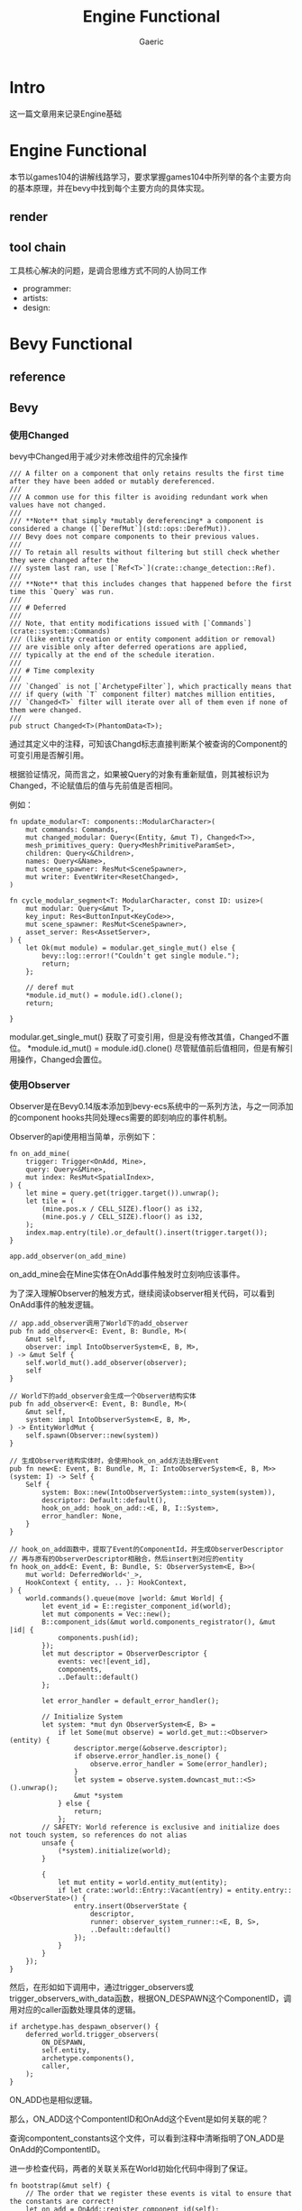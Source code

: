 #+title: Engine Functional
#+startup: content
#+author: Gaeric
#+HTML_HEAD: <link href="./worg.css" rel="stylesheet" type="text/css">
#+HTML_HEAD: <link href="/static/css/worg.css" rel="stylesheet" type="text/css">
#+OPTIONS: ^:{}
* Intro
  这一篇文章用来记录Engine基础
* Engine Functional
  本节以games104的讲解线路学习，要求掌握games104中所列举的各个主要方向的基本原理，并在bevy中找到每个主要方向的具体实现。
** render
** tool chain
   工具核心解决的问题，是调合思维方式不同的人协同工作

   - programmer:
   - artists:
   - design:

* Bevy Functional
** reference
** Bevy
*** 使用Changed
    bevy中Changed用于减少对未修改组件的冗余操作
    #+begin_src rust-ts
      /// A filter on a component that only retains results the first time after they have been added or mutably dereferenced.
      ///
      /// A common use for this filter is avoiding redundant work when values have not changed.
      ///
      /// **Note** that simply *mutably dereferencing* a component is considered a change ([`DerefMut`](std::ops::DerefMut)).
      /// Bevy does not compare components to their previous values.
      ///
      /// To retain all results without filtering but still check whether they were changed after the
      /// system last ran, use [`Ref<T>`](crate::change_detection::Ref).
      ///
      /// **Note** that this includes changes that happened before the first time this `Query` was run.
      ///
      /// # Deferred
      ///
      /// Note, that entity modifications issued with [`Commands`](crate::system::Commands)
      /// (like entity creation or entity component addition or removal)
      /// are visible only after deferred operations are applied,
      /// typically at the end of the schedule iteration.
      ///
      /// # Time complexity
      ///
      /// `Changed` is not [`ArchetypeFilter`], which practically means that
      /// if query (with `T` component filter) matches million entities,
      /// `Changed<T>` filter will iterate over all of them even if none of them were changed.
      ///
      pub struct Changed<T>(PhantomData<T>);
    #+end_src

    通过其定义中的注释，可知该Changd标志直接判断某个被查询的Component的可变引用是否解引用。

    根据验证情况，简而言之，如果被Query的对象有重新赋值，则其被标识为Changed，不论赋值后的值与先前值是否相同。

    例如：
    #+begin_src rust-ts
      fn update_modular<T: components::ModularCharacter>(
          mut commands: Commands,
          mut changed_modular: Query<(Entity, &mut T), Changed<T>>,
          mesh_primitives_query: Query<MeshPrimitiveParamSet>,
          children: Query<&Children>,
          names: Query<&Name>,
          mut scene_spawner: ResMut<SceneSpawner>,
          mut writer: EventWriter<ResetChanged>,
      )

      fn cycle_modular_segment<T: ModularCharacter, const ID: usize>(
          mut modular: Query<&mut T>,
          key_input: Res<ButtonInput<KeyCode>>,
          mut scene_spawner: ResMut<SceneSpawner>,
          asset_server: Res<AssetServer>,
      ) {
          let Ok(mut module) = modular.get_single_mut() else {
              bevy::log::error!("Couldn't get single module.");
              return;
          };

          // deref mut
          ,*module.id_mut() = module.id().clone();
          return;

      }
    #+end_src

    modular.get_single_mut() 获取了可变引用，但是没有修改其值，Changed不置位。
    *module.id_mut() = module.id().clone() 尽管赋值前后值相同，但是有解引用操作，Changed会置位。
*** 使用Observer
    Observer是在Bevy0.14版本添加到bevy-ecs系统中的一系列方法，与之一同添加的component hooks共同处理ecs需要的即刻响应的事件机制。

    Observer的api使用相当简单，示例如下：
    #+begin_src rust-ts
      fn on_add_mine(
          trigger: Trigger<OnAdd, Mine>,
          query: Query<&Mine>,
          mut index: ResMut<SpatialIndex>,
      ) {
          let mine = query.get(trigger.target()).unwrap();
          let tile = (
              (mine.pos.x / CELL_SIZE).floor() as i32,
              (mine.pos.y / CELL_SIZE).floor() as i32,
          );
          index.map.entry(tile).or_default().insert(trigger.target());
      }

      app.add_observer(on_add_mine)
    #+end_src

    on_add_mine会在Mine实体在OnAdd事件触发时立刻响应该事件。

    为了深入理解Observer的触发方式，继续阅读observer相关代码，可以看到OnAdd事件的触发逻辑。
    #+begin_src rust-ts
      // app.add_observer调用了World下的add_observer
      pub fn add_observer<E: Event, B: Bundle, M>(
          &mut self,
          observer: impl IntoObserverSystem<E, B, M>,
      ) -> &mut Self {
          self.world_mut().add_observer(observer);
          self
      }

      // World下的add_observer会生成一个Observer结构实体
      pub fn add_observer<E: Event, B: Bundle, M>(
          &mut self,
          system: impl IntoObserverSystem<E, B, M>,
      ) -> EntityWorldMut {
          self.spawn(Observer::new(system))
      }

      // 生成Observer结构实体时，会使用hook_on_add方法处理Event
      pub fn new<E: Event, B: Bundle, M, I: IntoObserverSystem<E, B, M>>(system: I) -> Self {
          Self {
              system: Box::new(IntoObserverSystem::into_system(system)),
              descriptor: Default::default(),
              hook_on_add: hook_on_add::<E, B, I::System>,
              error_handler: None,
          }
      }

      // hook_on_add函数中，提取了Event的ComponentId，并生成ObserverDescriptor
      // 再与原有的ObserverDescriptor相融合，然后insert到对应的entity
      fn hook_on_add<E: Event, B: Bundle, S: ObserverSystem<E, B>>(
          mut world: DeferredWorld<'_>,
          HookContext { entity, .. }: HookContext,
      ) {
          world.commands().queue(move |world: &mut World| {
              let event_id = E::register_component_id(world);
              let mut components = Vec::new();
              B::component_ids(&mut world.components_registrator(), &mut |id| {
                  components.push(id);
              });
              let mut descriptor = ObserverDescriptor {
                  events: vec![event_id],
                  components,
                  ..Default::default()
              };

              let error_handler = default_error_handler();

              // Initialize System
              let system: *mut dyn ObserverSystem<E, B> =
                  if let Some(mut observe) = world.get_mut::<Observer>(entity) {
                      descriptor.merge(&observe.descriptor);
                      if observe.error_handler.is_none() {
                          observe.error_handler = Some(error_handler);
                      }
                      let system = observe.system.downcast_mut::<S>().unwrap();
                      &mut *system
                  } else {
                      return;
                  };
              // SAFETY: World reference is exclusive and initialize does not touch system, so references do not alias
              unsafe {
                  (*system).initialize(world);
              }

              {
                  let mut entity = world.entity_mut(entity);
                  if let crate::world::Entry::Vacant(entry) = entity.entry::<ObserverState>() {
                      entry.insert(ObserverState {
                          descriptor,
                          runner: observer_system_runner::<E, B, S>,
                          ..Default::default()
                      });
                  }
              }
          });
      }
    #+end_src

    然后，在形如如下调用中，通过trigger_observers或trigger_observers_with_data函数，根据ON_DESPAWN这个ComponentID，调用对应的caller函数处理具体的逻辑。
    #+begin_src rust-ts
      if archetype.has_despawn_observer() {
          deferred_world.trigger_observers(
              ON_DESPAWN,
              self.entity,
              archetype.components(),
              caller,
          );
      }
    #+end_src
    ON_ADD也是相似逻辑。

    那么，ON_ADD这个CompontentID和OnAdd这个Event是如何关联的呢？

    查询compontent_constants这个文件，可以看到注释中清晰指明了ON_ADD是OnAdd的CompontentID。
    
    进一步检查代码，两者的关联关系在World初始化代码中得到了保证。
    #+begin_src rust-ts
      fn bootstrap(&mut self) {
          // The order that we register these events is vital to ensure that the constants are correct!
          let on_add = OnAdd::register_component_id(self);
          assert_eq!(ON_ADD, on_add);

          let on_insert = OnInsert::register_component_id(self);
          assert_eq!(ON_INSERT, on_insert);

          let on_replace = OnReplace::register_component_id(self);
          assert_eq!(ON_REPLACE, on_replace);

          let on_remove = OnRemove::register_component_id(self);
          assert_eq!(ON_REMOVE, on_remove);

          let on_despawn = OnDespawn::register_component_id(self);
          assert_eq!(ON_DESPAWN, on_despawn);

          // This sets up `Disabled` as a disabling component, via the FromWorld impl
          self.init_resource::<DefaultQueryFilters>();
      }
    #+end_src
    至此，Observer中OnAdd/OnInsert/OnReplace/OnRemove/OnDespawn的逻辑已经相对清晰，自定义的Observer Event的层次与这些也基本相似。
**** refer
     [[https://github.com/bevyengine/bevy-website/blob/main/release-content/0.14/release-notes/10756_hooks_and_observers.md][component hooks and observer]] 
     [[https://github.com/bevyengine/bevy-website/blob/main/release-content/0.14/migration-guides/10839_Generalised_ECS_reactivity_with_Observers.md][ecs with observers]]
     [[https://github.com/bevyengine/bevy/blob/release-0.16.0/examples/ecs/observers.rs][bevy example: observers]]
     [[https://github.com/bevyengine/bevy/blob/release-0.16.0/examples/ecs/observer_propagation.rs][bevy example: observer_propagation]]
**** issue
     1. 从github的issue来看，目前observer似乎没有指定执行顺序的能力
        https://github.com/bevyengine/bevy/issues/14890

        [2025-05-08 Thu]
*** 理解AnimationGraph
*** 使用AnimationTransitions
*** 理解gltf
**** gltf spec
     gltf和glb的spec中描述了gltf格式的细节，如果需要对gltf格式进行处理，可能需要参考spec

     https://registry.khronos.org/glTF/specs/2.0/glTF-2.0.html

